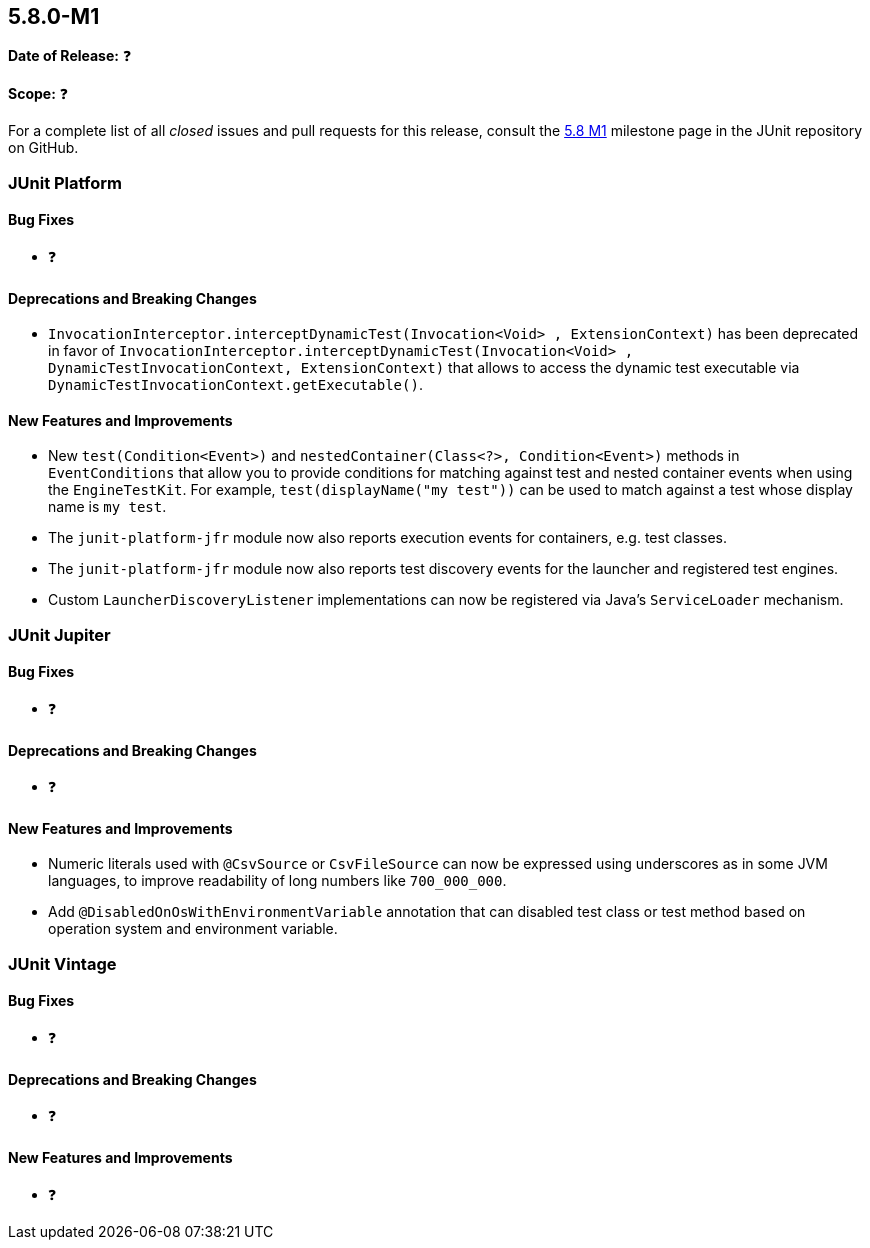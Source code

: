 [[release-notes-5.8.0-M1]]
== 5.8.0-M1

*Date of Release:* ❓

*Scope:* ❓

For a complete list of all _closed_ issues and pull requests for this release, consult the
link:{junit5-repo}+/milestone/51?closed=1+[5.8 M1] milestone page in the JUnit repository
on GitHub.


[[release-notes-5.8.0-M1-junit-platform]]
=== JUnit Platform

==== Bug Fixes

* ❓

==== Deprecations and Breaking Changes

* `InvocationInterceptor.interceptDynamicTest(Invocation<Void> , ExtensionContext)` has
  been deprecated in favor of
  `InvocationInterceptor.interceptDynamicTest(Invocation<Void> , DynamicTestInvocationContext, ExtensionContext)`
  that allows to access the dynamic test executable via
  `DynamicTestInvocationContext.getExecutable()`.

==== New Features and Improvements

* New `test(Condition<Event>)` and `nestedContainer(Class<?>, Condition<Event>)` methods
  in `EventConditions` that allow you to provide conditions for matching against test and
  nested container events when using the `EngineTestKit`. For example,
  `test(displayName("my test"))` can be used to match against a test whose display name is
  `my test`.
* The `junit-platform-jfr` module now also reports execution events for containers, e.g.
  test classes.
* The `junit-platform-jfr` module now also reports test discovery events for the launcher
  and registered test engines.
* Custom `LauncherDiscoveryListener` implementations can now be registered via Java’s
  `ServiceLoader` mechanism.


[[release-notes-5.8.0-M1-junit-jupiter]]
=== JUnit Jupiter

==== Bug Fixes

* ❓

==== Deprecations and Breaking Changes

* ❓

==== New Features and Improvements

* Numeric literals used with `@CsvSource` or `CsvFileSource` can now be expressed using
  underscores as in some JVM languages, to improve readability of long numbers like
  `700_000_000`.
* Add `@DisabledOnOsWithEnvironmentVariable` annotation that can disabled test class or
  test method based on operation system and environment variable.


[[release-notes-5.8.0-M1-junit-vintage]]
=== JUnit Vintage

==== Bug Fixes

* ❓

==== Deprecations and Breaking Changes

* ❓

==== New Features and Improvements

* ❓
